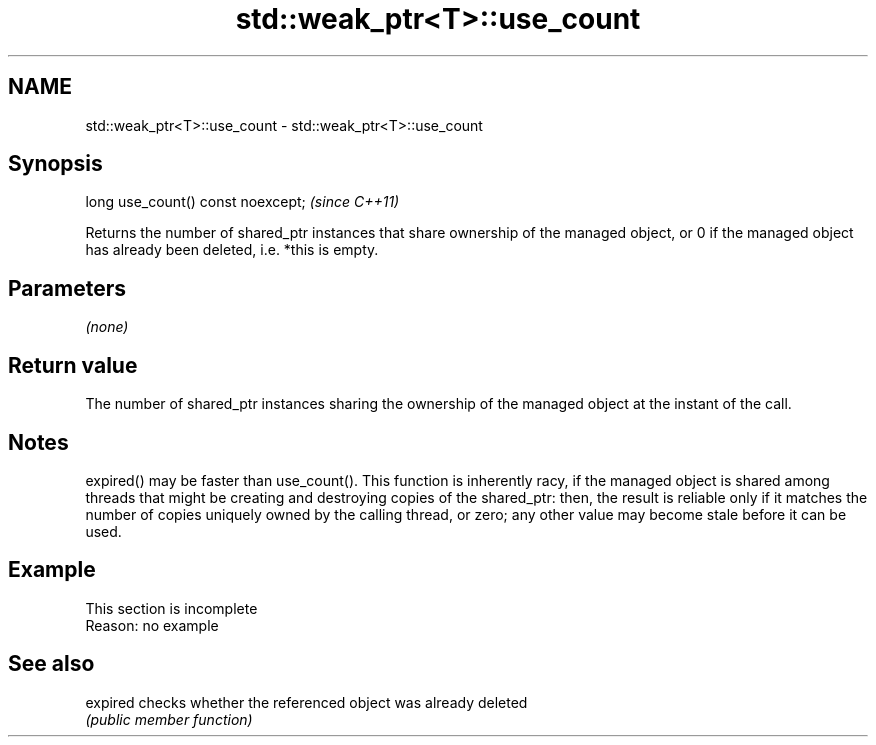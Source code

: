 .TH std::weak_ptr<T>::use_count 3 "2020.03.24" "http://cppreference.com" "C++ Standard Libary"
.SH NAME
std::weak_ptr<T>::use_count \- std::weak_ptr<T>::use_count

.SH Synopsis
   long use_count() const noexcept;  \fI(since C++11)\fP

   Returns the number of shared_ptr instances that share ownership of the managed object, or 0 if the managed object has already been deleted, i.e. *this is empty.

.SH Parameters

   \fI(none)\fP

.SH Return value

   The number of shared_ptr instances sharing the ownership of the managed object at the instant of the call.

.SH Notes

   expired() may be faster than use_count(). This function is inherently racy, if the managed object is shared among threads that might be creating and destroying copies of the shared_ptr: then, the result is reliable only if it matches the number of copies uniquely owned by the calling thread, or zero; any other value may become stale before it can be used.

.SH Example

    This section is incomplete
    Reason: no example

.SH See also

   expired checks whether the referenced object was already deleted
           \fI(public member function)\fP
